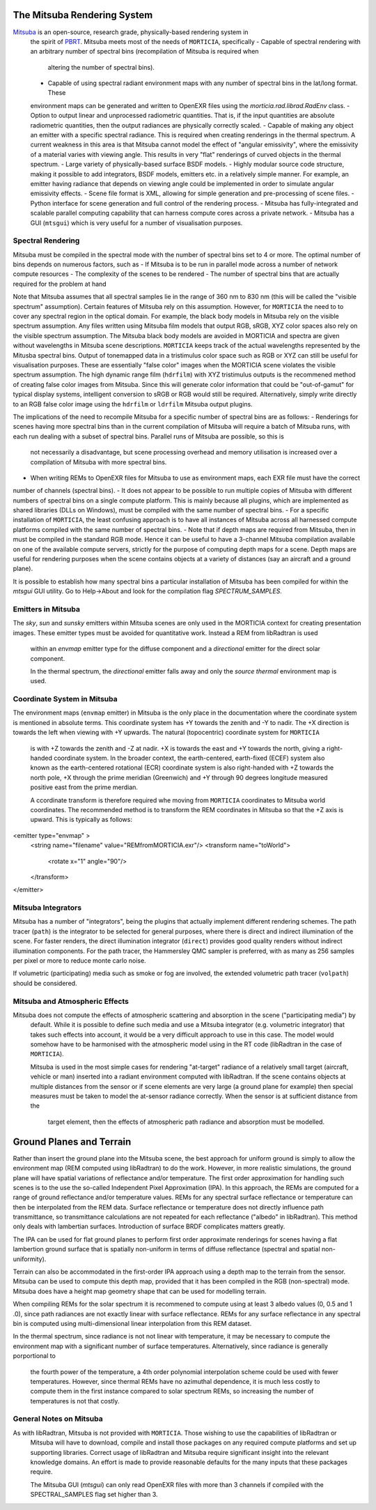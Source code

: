 The Mitsuba Rendering System
============================
`Mitsuba <http://www.mitsuba-renderer.org/>`_ is an open-source, research grade, physically-based rendering system in
 the spirit of `PBRT <http://www.pbrt.org/>`_. Mitsuba meets most of the needs of ``MORTICIA``, specifically
 - Capable of spectral rendering with an arbitrary number of spectral bins (recompilation of Mitsuba is required when
  altering the number of spectral bins).
 - Capable of using spectral radiant environment maps with any number of spectral bins in the lat/long format. These
 environment maps can be generated and written to OpenEXR files using the `morticia.rad.librad.RadEnv` class.
 - Option to output linear and unprocessed radiometric quantities. That is, if the input quantities are absolute
 radiometric quantities, then the output radiances are physically correctly scaled.
 - Capable of making any object an emitter with a specific spectral radiance. This is required when creating
 renderings in the thermal spectrum. A current weakness in this area is that Mitsuba cannot model the effect of
 "angular emissivity", where the emissivity of a material varies with viewing angle. This results in very "flat"
 renderings of curved objects in the thermal spectrum.
 - Large variety of physically-based surface BSDF models.
 - Highly modular source code structure, making it possible to add integrators, BSDF models, emitters etc. in a
 relatively simple manner. For example, an emitter having radiance that depends on viewing angle could be
 implemented in order to simulate angular emissivity effects.
 - Scene file format is XML, allowing for simple generation and pre-processing of scene files.
 - Python interface for scene generation and full control of the rendering process.
 - Mitsuba has fully-integrated and scalable parallel computing capability that can harness compute cores across a
 private network.
 - Mitsuba has a GUI (``mtsgui``) which is very useful for a number of visualisation purposes.



Spectral Rendering
------------------
Mitsuba must be compiled in the spectral mode with the number of spectral bins
set to 4 or more. The optimal number of bins depends on numerous factors, such as
- If Mitsuba is to be run in parallel mode across a number of network compute resources
- The complexity of the scenes to be rendered
- The number of spectral bins that are actually required for the problem at hand

Note that Mitsuba assumes that all spectral samples lie in the range of 360 nm to 830 nm (this will be called the
"visible spectrum" assumption). Certain features of Mitsuba rely on this assumption. However, for ``MORTICIA`` the need
to to cover any spectral region in the
optical domain. For example, the black body models in Mitsuba rely on the visible spectrum assumption. Any files
written using Mitsuba film models that output RGB, sRGB, XYZ color spaces also rely on the visible spectrum assumption.
The Mitsuba black body models are avoided in MORTICIA and spectra are given without wavelengths in Mitsuba scene
descriptions. ``MORTICIA`` keeps track of the actual wavelengths represented by the Mitusba spectral bins. Output of
tonemapped data in a tristimulus color space such as RGB or XYZ can still be useful for visualisation
purposes. These are essentially "false color" images when the MORTICIA scene violates the visible spectrum
assumption. The high dynamic range film (``hdrfilm``) with XYZ tristimulus outputs is the recommened method of creating
false
color images from Mitsuba. Since this will generate color information that could be "out-of-gamut" for typical display
systems, intelligent conversion to sRGB or RGB would still be required. Alternatively, simply write directly to an
RGB false color image using the ``hdrfilm`` or ``ldrfilm`` Mitsuba output plugins.

The implications of the need to recompile Mitsuba for a specific number of spectral bins are as follows:
- Renderings for scenes having more spectral bins than in the current compilation of Mitsuba will require a batch of
Mitsuba runs, with each run dealing with a subset of spectral bins. Parallel runs of Mitsuba are possible, so this is
 not necessarily a disadvantage, but scene processing overhead and memory utilisation is increased over a compilation
 of Mitsuba with more spectral bins.
- When writing REMs to OpenEXR files for Mitsuba to use as environment maps, each EXR file must have the correct
number of channels (spectral bins).
- It does not appear to be possible to run multiple copies of Mitsuba with different numbers of spectral bins on a
single compute platform. This
is mainly because all plugins, which are implemented as shared libraries (DLLs on Windows), must be compiled with
the same number of spectral bins.
- For a specific installation of ``MORTICIA``, the least confusing approach is to have all instances of Mitsuba across
all harnessed compute platforms compiled with the same number of spectral bins.
- Note that if depth maps are required from Mitsuba, then in must be compiled in the standard RGB mode. Hence it
can be useful to have a 3-channel Mitsuba compilation available on one of the available compute servers, strictly
for the purpose of computing depth maps for a scene. Depth maps are useful for rendering purposes when the scene
contains objects at a variety of distances (say an aircraft and a ground plane).

It is possible to establish how many spectral bins a particular installation of Mitsuba has been compiled for within
the `mtsgui` GUI utility. Go to Help->About and look for the compilation flag `SPECTRUM_SAMPLES`.

Emitters in Mitsuba
-------------------
The `sky`, `sun` and `sunsky` emitters within Mitsuba scenes are only used in the MORTICIA context for creating
presentation images. These emitter types must be avoided for quantitative work. Instead a REM from libRadtran is used
 within an `envmap` emitter type for the diffuse component and a `directional` emitter for the direct solar component.

 In the thermal spectrum, the `directional` emitter falls away and only the `source thermal` environment map is used.

Coordinate System in Mitsuba
----------------------------
The environment maps (``envmap`` emitter) in Mitsuba is the only place in the documentation where the coordinate
system is mentioned in absolute terms. This coordinate system has +Y towards the zenith and -Y to nadir. The +X
direction is towards the left when viewing with +Y upwards. The natural (topocentric) coordinate system for ``MORTICIA``
 is with +Z towards the zenith and -Z at nadir. +X is towards the east and +Y towards the north, giving a
 right-handed coordinate system. In the broader context, the earth-centered, earth-fixed (ECEF) system also known as
 the earth-centered rotational (ECR) coordinate system is also right-handed with +Z towards the north pole, +X
 through the prime meridian (Greenwich) and +Y through 90 degrees longitude measured positive east from the prime
 merdian.

 A ccordinate transform is therefore required whe moving from ``MORTICIA`` coordinates to Mitsuba world
 coordinates. The recommended method is to transform the REM coordinates in Mitsuba so that the +Z axis is upward.
 This is typically as follows::

<emitter type="envmap" >
 <string name="filename" value="REMfromMORTICIA.exr"/>
 <transform name="toWorld">
  <rotate x="1" angle="90"/>
 </transform>
</emitter>


Mitsuba Integrators
------------------

Mitsuba has a number of "integrators", being the plugins that actually implement different rendering schemes.
The path tracer (``path``) is the integrator to be selected for general purposes, where there is direct and indirect
illumination of the scene. For faster renders, the direct illumination integrator (``direct``) provides good quality
renders without indirect illumination components. For the path tracer, the Hammersley QMC sampler is preferred, with
as many as 256 samples per pixel or more to reduce monte carlo noise.

If volumetric (participating) media such as smoke or fog are involved, the extended volumetric path tracer
(``volpath``) should be considered.

Mitsuba and Atmospheric Effects
-------------------------------
Mitsuba does not compute the effects of atmospheric scattering and absorption in the scene ("participating media") by
 default. While it is possible to define such media and use a Mitsuba integrator (e.g. volumetric integrator) that
 takes such effects into account, it would be a very difficult approach to use in this case. The model would somehow
 have to be harmonised with the atmospheric model using in the RT code (libRadtran in the case of ``MORTICIA``).

 Mitsuba is used in the most simple cases for rendering "at-target" radiance of a relatively small target (aircraft,
 vehicle or man) inserted into a radiant environment computed with libRadtran. If the scene contains objects at
 multiple distances from the sensor or if scene elements are very large (a ground plane for example) then special
 measures must be taken to model the at-sensor radiance correctly. When the sensor is at sufficient distance from the
  target element, then the effects of atmospheric path radiance and absorption must be modelled.

Ground Planes and Terrain
=========================
Rather than insert the ground plane into the Mitsuba scene, the best approach for uniform ground is simply to allow
the environment map (REM computed using libRadtran) to do the work. However, in more realistic simulations, the
ground plane will have spatial variations of reflectance and/or temperature. The first order approximation for
handling such scenes is to the use the so-called Independent Pixel Approximation (IPA). In this approach, the REMs
are computed for a range of ground reflectance and/or temperature values. REMs for any spectral surface reflectance
or temperature can then be interpolated from the REM data. Surface reflectance or temperature does not directly
influence path transmittance, so transmittance calculations are not repeated for each reflectance ("albedo" in
libRadtran). This method only deals with lambertian surfaces. Introduction of surface BRDF complicates matters greatly.

The IPA can be used for flat ground planes to perform first order approximate renderings for scenes having a
flat lambertion ground surface that is spatially non-uniform in terms of diffuse reflectance (spectral and spatial
non-uniformity).

Terrain can also be accommodated in the first-order IPA approach using a depth map to the terrain from the sensor.
Mitsuba can be used to compute this depth map, provided that it has been compiled in the RGB (non-spectral) mode.
Mitsuba does have a height map geometry shape that can be used for modelling terrain.

When compiling REMs for the solar spectrum it is recommened to compute using at least 3 albedo values (0, 0.5 and 1
.0), since path radiances are not exactly linear with surface reflectance. REMs for any surface reflectance in any
spectral bin is computed using multi-dimensional linear interpolation from this REM dataset.

In the thermal spectrum, since radiance is not not linear with temperature, it may be necessary to compute the
environment map with a significant number of surface temperatures. Alternatively, since radiance is generally
porportional to
 the fourth power of the temperature, a 4th order polynomial interpolation scheme could be used with fewer
 temperatures. However, since thermal REMs have no azimuthal dependence, it is much less costly to compute them in
 the first instance compared to solar spectrum REMs, so increasing the number of temperatures is not that costly.

General Notes on Mitsuba
------------------------

As with libRadtran, Mitsuba is not provided with ``MORTICIA``. Those wishing to use the capabilities of libRadtran or
 Mitsuba will have to download, compile and install those packages on any required compute platforms and set up
 supporting libraries. Correct usage of libRadtran and Mitsuba require significant insight into the relevant
 knowledge domains. An effort is made to provide reasonable defaults for the many inputs that these packages require.

 The Mitsuba GUI (`mtsgui`) can only read OpenEXR files with more than 3 channels if compiled with the
 SPECTRAL_SAMPLES flag set higher than 3.


